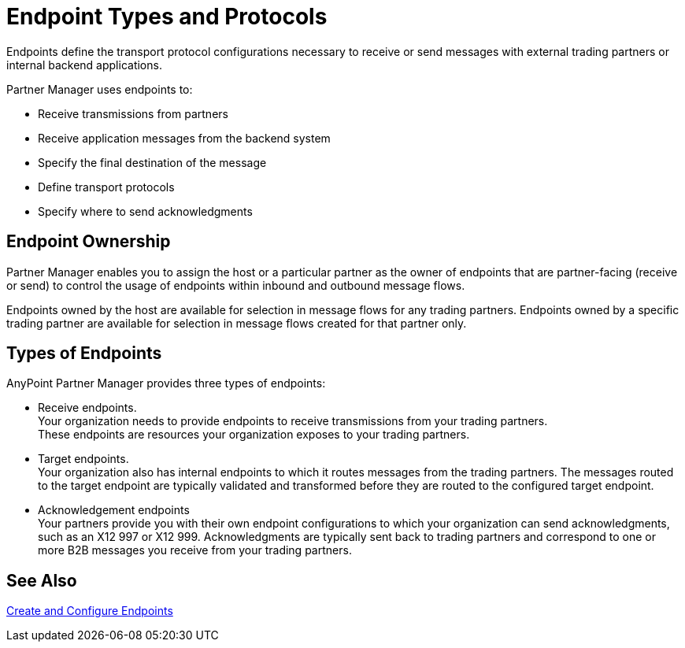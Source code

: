 = Endpoint Types and Protocols

Endpoints define the transport protocol configurations necessary to receive or send messages with external trading partners or internal backend applications.

Partner Manager uses endpoints to:

* Receive transmissions from partners 
* Receive application messages from the backend system
* Specify the final destination of the message 
* Define transport protocols
* Specify where to send acknowledgments

== Endpoint Ownership

Partner Manager enables you to assign the host or a particular partner as the owner of endpoints that are partner-facing (receive or send) to control the usage of endpoints within inbound and outbound message flows. 

Endpoints owned by the host are available for selection in message flows for any trading partners. Endpoints owned by a specific trading partner are available for selection in message flows created for that partner only.  

== Types of Endpoints

AnyPoint Partner Manager provides three types of endpoints:

* Receive endpoints. +
Your organization needs to provide endpoints to receive transmissions from your trading partners. +
These endpoints are resources your organization exposes to your trading partners.
* Target endpoints. +
Your organization also has internal endpoints to which it routes messages from the trading partners. The messages routed to the target endpoint are typically validated and transformed before they are routed to the configured target endpoint.
* Acknowledgement endpoints +
Your partners provide you with their own endpoint configurations to which your organization can send acknowledgments, such as an X12 997 or X12 999. Acknowledgments are typically sent back to trading partners and correspond to one or more B2B messages you receive from your trading partners.

== See Also

xref:create-endpoint.adoc[Create and Configure Endpoints]






